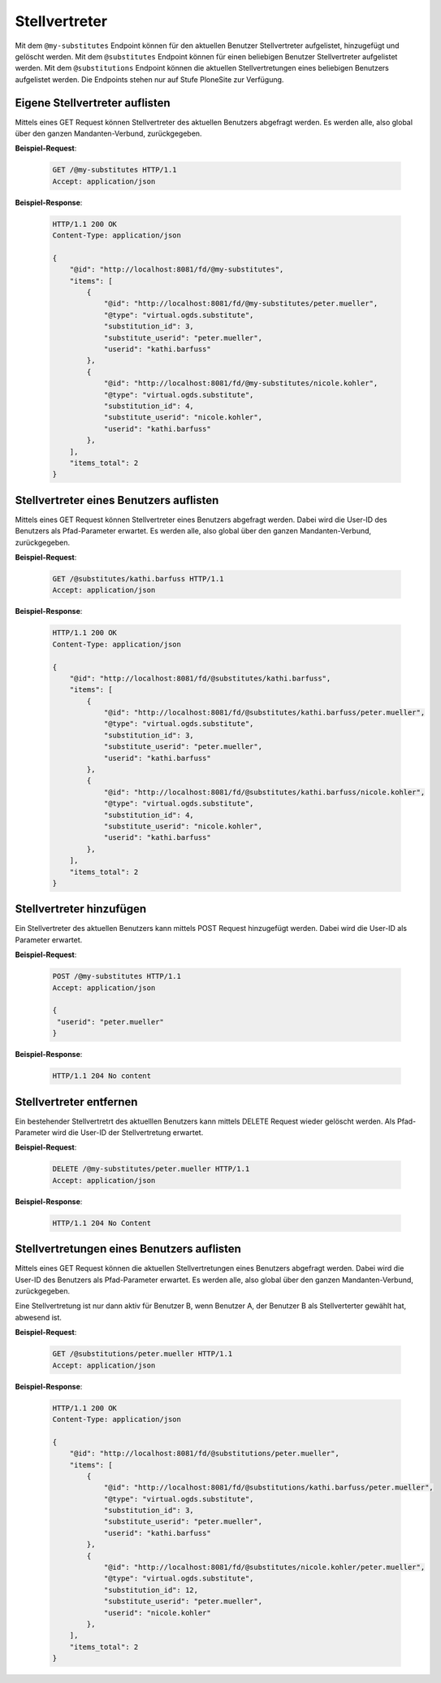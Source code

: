 .. _substitutes:

Stellvertreter
==============

Mit dem ``@my-substitutes`` Endpoint können für den aktuellen Benutzer Stellvertreter aufgelistet, hinzugefügt und gelöscht werden. Mit dem ``@substitutes`` Endpoint  können für einen beliebigen Benutzer Stellvertreter aufgelistet werden. Mit dem ``@substitutions`` Endpoint können die aktuellen Stellvertretungen eines beliebigen Benutzers aufgelistet werden.
Die Endpoints stehen nur auf Stufe PloneSite zur Verfügung.


Eigene Stellvertreter auflisten
-------------------------------
Mittels eines GET Request können Stellvertreter des aktuellen Benutzers abgefragt werden. Es werden alle, also global über den ganzen Mandanten-Verbund, zurückgegeben.


**Beispiel-Request**:

   .. sourcecode:: http

       GET /@my-substitutes HTTP/1.1
       Accept: application/json


**Beispiel-Response**:

   .. sourcecode:: http

      HTTP/1.1 200 OK
      Content-Type: application/json

      {
          "@id": "http://localhost:8081/fd/@my-substitutes",
          "items": [
              {
                  "@id": "http://localhost:8081/fd/@my-substitutes/peter.mueller",
                  "@type": "virtual.ogds.substitute",
                  "substitution_id": 3,
                  "substitute_userid": "peter.mueller",
                  "userid": "kathi.barfuss"
              },
              {
                  "@id": "http://localhost:8081/fd/@my-substitutes/nicole.kohler",
                  "@type": "virtual.ogds.substitute",
                  "substitution_id": 4,
                  "substitute_userid": "nicole.kohler",
                  "userid": "kathi.barfuss"
              },
          ],
          "items_total": 2
      }

Stellvertreter eines Benutzers auflisten
----------------------------------------
Mittels eines GET Request können Stellvertreter eines Benutzers abgefragt werden. Dabei wird die User-ID des Benutzers als Pfad-Parameter erwartet. Es werden alle, also global über den ganzen Mandanten-Verbund, zurückgegeben.


**Beispiel-Request**:

   .. sourcecode:: http

       GET /@substitutes/kathi.barfuss HTTP/1.1
       Accept: application/json


**Beispiel-Response**:

   .. sourcecode:: http

      HTTP/1.1 200 OK
      Content-Type: application/json

      {
          "@id": "http://localhost:8081/fd/@substitutes/kathi.barfuss",
          "items": [
              {
                  "@id": "http://localhost:8081/fd/@substitutes/kathi.barfuss/peter.mueller",
                  "@type": "virtual.ogds.substitute",
                  "substitution_id": 3,
                  "substitute_userid": "peter.mueller",
                  "userid": "kathi.barfuss"
              },
              {
                  "@id": "http://localhost:8081/fd/@substitutes/kathi.barfuss/nicole.kohler",
                  "@type": "virtual.ogds.substitute",
                  "substitution_id": 4,
                  "substitute_userid": "nicole.kohler",
                  "userid": "kathi.barfuss"
              },
          ],
          "items_total": 2
      }


Stellvertreter hinzufügen
-------------------------
Ein Stellvertreter des aktuellen Benutzers kann mittels POST Request hinzugefügt werden. Dabei wird die User-ID als Parameter erwartet.


**Beispiel-Request**:

   .. sourcecode:: http

       POST /@my-substitutes HTTP/1.1
       Accept: application/json

       {
        "userid": "peter.mueller"
       }


**Beispiel-Response**:

   .. sourcecode:: http

      HTTP/1.1 204 No content


Stellvertreter entfernen
------------------------
Ein bestehender Stellvertretrt des aktuelllen Benutzers kann mittels DELETE Request wieder gelöscht werden. Als Pfad-Parameter wird die User-ID der Stellvertretung erwartet.


**Beispiel-Request**:

   .. sourcecode:: http

       DELETE /@my-substitutes/peter.mueller HTTP/1.1
       Accept: application/json


**Beispiel-Response**:

   .. sourcecode:: http

      HTTP/1.1 204 No Content

.. _get-substitutions:

Stellvertretungen eines Benutzers auflisten
-------------------------------------------
Mittels eines GET Request können die aktuellen Stellvertretungen eines Benutzers abgefragt werden. Dabei wird die User-ID des Benutzers als Pfad-Parameter erwartet. Es werden alle, also global über den ganzen Mandanten-Verbund, zurückgegeben.

Eine Stellvertretung ist nur dann aktiv für Benutzer B, wenn Benutzer A, der Benutzer B als Stellverterter gewählt hat, abwesend ist.


**Beispiel-Request**:

   .. sourcecode:: http

       GET /@substitutions/peter.mueller HTTP/1.1
       Accept: application/json


**Beispiel-Response**:

   .. sourcecode:: http

      HTTP/1.1 200 OK
      Content-Type: application/json

      {
          "@id": "http://localhost:8081/fd/@substitutions/peter.mueller",
          "items": [
              {
                  "@id": "http://localhost:8081/fd/@substitutions/kathi.barfuss/peter.mueller",
                  "@type": "virtual.ogds.substitute",
                  "substitution_id": 3,
                  "substitute_userid": "peter.mueller",
                  "userid": "kathi.barfuss"
              },
              {
                  "@id": "http://localhost:8081/fd/@substitutes/nicole.kohler/peter.mueller",
                  "@type": "virtual.ogds.substitute",
                  "substitution_id": 12,
                  "substitute_userid": "peter.mueller",
                  "userid": "nicole.kohler"
              },
          ],
          "items_total": 2
      }
